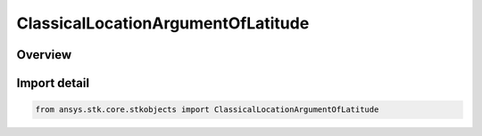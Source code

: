 ClassicalLocationArgumentOfLatitude
===================================

.. py:class:: ansys.stk.core.stkobjects.ClassicalLocationArgumentOfLatitude

   Bases: :py:class:`~ansys.stk.core.stkobjects.IClassicalLocationArgumentOfLatitude`, :py:class:`~ansys.stk.core.stkobjects.IClassicalLocation`

   Argument of Latitude, used in specifying the spacecraft's location within its orbit at epoch.

.. py:currentmodule:: ClassicalLocationArgumentOfLatitude

Overview
--------


Import detail
-------------

.. code-block:: python

    from ansys.stk.core.stkobjects import ClassicalLocationArgumentOfLatitude



